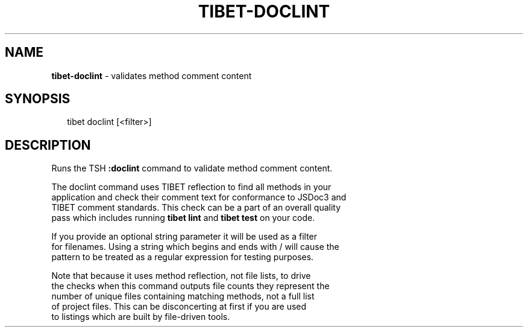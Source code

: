 .TH "TIBET\-DOCLINT" "1" "December 2015" "" ""
.SH "NAME"
\fBtibet-doclint\fR \- validates method comment content
.SH SYNOPSIS
.P
.RS 2
.nf
tibet doclint [<filter>]
.fi
.RE
.SH DESCRIPTION
.P
Runs the TSH \fB:doclint\fP command to validate method comment content\.
.P
The doclint command uses TIBET reflection to find all methods in your
.br
application and check their comment text for conformance to JSDoc3 and
.br
TIBET comment standards\. This check can be a part of an overall quality
.br
pass which includes running \fBtibet lint\fP and \fBtibet test\fP on your code\.
.P
If you provide an optional string parameter it will be used as a filter
.br
for filenames\. Using a string which begins and ends with / will cause the
.br
pattern to be treated as a regular expression for testing purposes\.
.P
Note that because it uses method reflection, not file lists, to drive
.br
the checks when this command outputs file counts they represent the
.br
number of unique files containing matching methods, not a full list
.br
of project files\. This can be disconcerting at first if you are used
.br
to listings which are built by file\-driven tools\.

